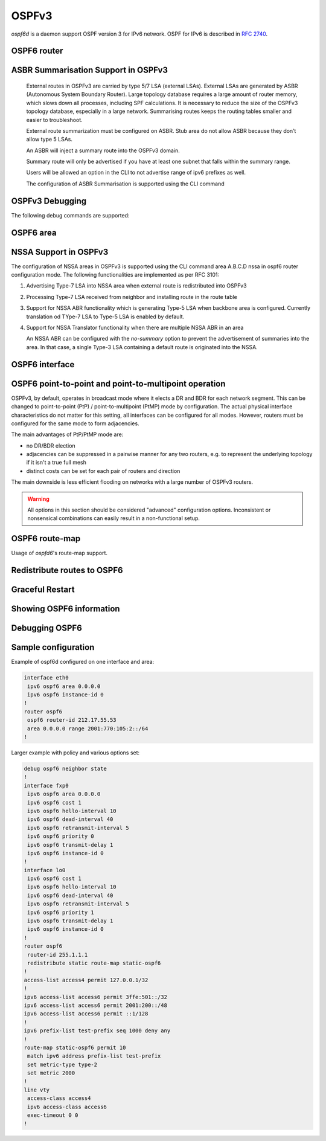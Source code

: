 .. _ospfv3:

******
OSPFv3
******

*ospf6d* is a daemon support OSPF version 3 for IPv6 network. OSPF for IPv6 is
described in :rfc:`2740`.

.. _ospf6-router:

OSPF6 router
============

.. clicmd:: router ospf6 [vrf NAME]

.. clicmd:: ospf6 router-id A.B.C.D

   Set router's Router-ID.

.. clicmd:: timers throttle spf (0-600000) (0-600000) (0-600000)

   This command sets the initial `delay`, the `initial-holdtime`
   and the `maximum-holdtime` between when SPF is calculated and the
   event which triggered the calculation. The times are specified in
   milliseconds and must be in the range of 0 to 600000 milliseconds.

   The `delay` specifies the minimum amount of time to delay SPF
   calculation (hence it affects how long SPF calculation is delayed after
   an event which occurs outside of the holdtime of any previous SPF
   calculation, and also serves as a minimum holdtime).

   Consecutive SPF calculations will always be separated by at least
   'hold-time' milliseconds. The hold-time is adaptive and initially is
   set to the `initial-holdtime` configured with the above command.
   Events which occur within the holdtime of the previous SPF calculation
   will cause the holdtime to be increased by `initial-holdtime`, bounded
   by the `maximum-holdtime` configured with this command. If the adaptive
   hold-time elapses without any SPF-triggering event occurring then
   the current holdtime is reset to the `initial-holdtime`.

   .. code-block:: frr

      router ospf6
       timers throttle spf 200 400 10000


   In this example, the `delay` is set to 200ms, the initial holdtime is set
   to 400ms and the `maximum holdtime` to 10s. Hence there will always be at
   least 200ms between an event which requires SPF calculation and the actual
   SPF calculation. Further consecutive SPF calculations will always be
   separated by between 400ms to 10s, the hold-time increasing by 400ms each
   time an SPF-triggering event occurs within the hold-time of the previous
   SPF calculation.

.. clicmd:: auto-cost reference-bandwidth COST


   This sets the reference bandwidth for cost calculations, where this
   bandwidth is considered equivalent to an OSPF cost of 1, specified in
   Mbits/s. The default is 100Mbit/s (i.e. a link of bandwidth 100Mbit/s
   or higher will have a cost of 1. Cost of lower bandwidth links will be
   scaled with reference to this cost).

   This configuration setting MUST be consistent across all routers
   within the OSPF domain.

.. clicmd:: maximum-paths (1-64)

   Use this command to control the maximum number of parallel routes that
   OSPFv3 can support. The default is 64.

.. clicmd:: area A.B.C.D range X:X::X:X/M [<advertise|not-advertise|cost (0-16777215)>]

.. clicmd:: area (0-4294967295) range X:X::X:X/M [<advertise|not-advertise|cost (0-16777215)>]

    Summarize a group of internal subnets into a single Inter-Area-Prefix LSA.
    This command can only be used at the area boundary (ABR router).

    By default, the metric of the summary route is calculated as the highest
    metric among the summarized routes. The `cost` option, however, can be used
    to set an explicit metric.

    The `not-advertise` option, when present, prevents the summary route from
    being advertised, effectively filtering the summarized routes.

.. clicmd:: clear ipv6 ospf6 process [vrf NAME]

   This command clears up the database and routing tables and resets the
   neighborship by restarting the interface state machine. This will be
   helpful when there is a change in router-id and if user wants the router-id
   change to take effect, user can use this cli instead of restarting the
   ospf6d daemon.

ASBR Summarisation Support in OSPFv3
====================================

   External routes in OSPFv3 are carried by type 5/7 LSA (external LSAs).
   External LSAs are generated by ASBR (Autonomous System Boundary Router).
   Large topology database requires a large amount of router memory, which
   slows down all processes, including SPF calculations.
   It is necessary to reduce the size of the OSPFv3 topology database,
   especially in a large network. Summarising routes keeps the routing
   tables smaller and easier to troubleshoot.

   External route summarization must be configured on ASBR.
   Stub area do not allow ASBR because they don’t allow type 5 LSAs.

   An ASBR will inject a summary route into the OSPFv3 domain.

   Summary route will only be advertised if you have at least one subnet
   that falls within the summary range.

   Users will be allowed an option in the CLI to not advertise range of
   ipv6 prefixes as well.

   The configuration of ASBR Summarisation is supported using the CLI command

.. clicmd:: summary-address X:X::X:X/M [tag (1-4294967295)] [{metric (0-16777215) | metric-type (1-2)}]

   This command will advertise a single External LSA on behalf of all the
   prefixes falling under this range configured by the CLI.
   The user is allowed to configure tag, metric and metric-type as well.
   By default, tag is not configured, default metric as 20 and metric-type
   as type-2 gets advertised.
   A summary route is created when one or more specific routes are learned and
   removed when no more specific route exist.
   The summary route is also installed in the local system with Null0 as
   next-hop to avoid leaking traffic.

.. clicmd:: no summary-address X:X::X:X/M [tag (1-4294967295)] [{metric (0-16777215) | metric-type (1-2)}]

   This command can be used to remove the summarisation configuration.
   This will flush the single External LSA if it was originated and advertise
   the External LSAs for all the existing individual prefixes.

.. clicmd:: summary-address X:X::X:X/M no-advertise

   This command can be used when user do not want to advertise a certain
   range of prefixes using the no-advertise option.
   This command when configured will flush all the existing external LSAs
   falling under this range.

.. clicmd:: no summary-address X:X::X:X/M no-advertise

   This command can be used to remove the previous configuration.
   When configured, tt will resume originating external LSAs for all the prefixes
   falling under the configured range.

.. clicmd:: aggregation timer (5-1800)

   The summarisation command takes effect after the aggregation timer expires.
   By default the value of this timer is 5 seconds. User can modify the time
   after which the external LSAs should get originated using this command.

.. clicmd:: no aggregation timer (5-1800)

   This command removes the timer configuration. It reverts back to default
   5 second timer.

.. clicmd:: show ipv6 ospf6 summary-address [detail] [json]

   This command can be used to see all the summary-address related information.
   When detail option is used, it shows all the prefixes falling under each
   summary-configuration apart from other information.

.. clicmd:: debug ospf6 lsa aggregation

   This command can be used to enable the debugs related to the summarisation
   of these LSAs.

.. _ospf6-debugging:

OSPFv3 Debugging
================

The following debug commands are supported:

.. clicmd:: debug ospf6 abr

   Toggle OSPFv3 ABR debugging messages.

.. clicmd:: debug ospf6 asbr

   Toggle OSPFv3 ASBR debugging messages.

.. clicmd:: debug ospf6 border-routers

   Toggle OSPFv3 border router debugging messages.

.. clicmd:: debug ospf6 flooding

   Toggle OSPFv3 flooding debugging messages.

.. clicmd:: debug ospf6 interface

   Toggle OSPFv3 interface related debugging messages.

.. clicmd:: debug ospf6 lsa

   Toggle OSPFv3 Link State Advertisements debugging messages.

.. clicmd:: debug ospf6 message

   Toggle OSPFv3 message exchange debugging messages.

.. clicmd:: debug ospf6 neighbor

   Toggle OSPFv3 neighbor interaction debugging messages.

.. clicmd:: debug ospf6 nssa

   Toggle OSPFv3 Not So Stubby Area (NSSA) debugging messages.

.. clicmd:: debug ospf6 route

   Toggle OSPFv3 routes debugging messages.

.. clicmd:: debug ospf6 spf

   Toggle OSPFv3 Shortest Path calculation debugging messages.

.. clicmd:: debug ospf6 zebra

   Toggle OSPFv3 zebra interaction debugging messages.

.. _ospf6-area:

OSPF6 area
==========

.. index:: [no] area A.B.C.D nssa [no-summary]
.. clicmd:: [no] area A.B.C.D nssa [no-summary]

NSSA Support in OSPFv3
=======================

The configuration of NSSA areas in OSPFv3 is supported using the CLI command
area A.B.C.D nssa  in ospf6 router configuration mode.
The following functionalities are implemented as per RFC 3101:

1. Advertising Type-7 LSA into NSSA area when external route is redistributed
   into OSPFv3
2. Processing Type-7 LSA received from neighbor and installing route in the
   route table
3. Support for NSSA ABR functionality which is generating Type-5 LSA when
   backbone area is configured. Currently translation od TYpe-7 LSA to Type-5 LSA
   is enabled by default.
4. Support for NSSA Translator functionality when there are multiple NSSA ABR
   in an area

   An NSSA ABR can be configured with the `no-summary` option to prevent the
   advertisement of summaries into the area. In that case, a single Type-3 LSA
   containing a default route is originated into the NSSA.

.. clicmd:: area A.B.C.D export-list NAME

.. clicmd:: area (0-4294967295) export-list NAME

   Filter Type-3 summary-LSAs announced to other areas originated from intra-
   area paths from specified area.

   .. code-block:: frr

      router ospf6
       area 0.0.0.10 export-list foo
      !
      ipv6 access-list foo permit 2001:db8:1000::/64
      ipv6 access-list foo deny any

   With example above any intra-area paths from area 0.0.0.10 and from range
   2001:db8::/32 (for example 2001:db8:1::/64 and 2001:db8:2::/64) are announced
   into other areas as Type-3 summary-LSA's, but any others (for example
   2001:200::/48) aren't.

   This command is only relevant if the router is an ABR for the specified
   area.

.. clicmd:: area A.B.C.D import-list NAME

.. clicmd:: area (0-4294967295) import-list NAME

   Same as export-list, but it applies to paths announced into specified area
   as Type-3 summary-LSAs.

.. clicmd:: area A.B.C.D filter-list prefix NAME in

.. clicmd:: area A.B.C.D filter-list prefix NAME out

.. clicmd:: area (0-4294967295) filter-list prefix NAME in

.. clicmd:: area (0-4294967295) filter-list prefix NAME out

   Filtering Type-3 summary-LSAs to/from area using prefix lists. This command
   makes sense in ABR only.

.. _ospf6-interface:

OSPF6 interface
===============

.. clicmd:: ipv6 ospf6 area <A.B.C.D|(0-4294967295)>

   Enable OSPFv3 on the interface and add it to the specified area.

.. clicmd:: ipv6 ospf6 cost COST

   Sets interface's output cost. Default value depends on the interface
   bandwidth and on the auto-cost reference bandwidth.

.. clicmd:: ipv6 ospf6 hello-interval HELLOINTERVAL

   Sets interface's Hello Interval. Default 10

.. clicmd:: ipv6 ospf6 dead-interval DEADINTERVAL

   Sets interface's Router Dead Interval. Default value is 40.

.. clicmd:: ipv6 ospf6 retransmit-interval RETRANSMITINTERVAL

   Sets interface's Rxmt Interval. Default value is 5.

.. clicmd:: ipv6 ospf6 priority PRIORITY

   Sets interface's Router Priority. Default value is 1.

.. clicmd:: ipv6 ospf6 transmit-delay TRANSMITDELAY

   Sets interface's Inf-Trans-Delay. Default value is 1.

.. clicmd:: ipv6 ospf6 network (broadcast|point-to-point|point-to-multipoint)

   Set explicitly network type for specified interface.

   The only functional difference between ``point-to-point`` (PtP) and
   ``point-to-multipoint`` (PtMP) mode is the packet addressing for database
   flooding and updates.  PtP will use multicast packets while PtMP will
   unicast them.  Apart from this,
   :clicmd:`ipv6 ospf6 p2p-p2mp connected-prefixes <include|exclude>` has a
   different default for PtP and PtMP.  There are no other differences, in
   particular FRR does not impose a limit of one neighbor in PtP mode.

   FRR does not support NBMA mode for IPv6 and likely never will, as NBMA is
   considered deprecated for IPv6.  Refer to `this IETF OSPF working group
   discussion
   <https://mailarchive.ietf.org/arch/msg/ospf/8GAbr4qSMMt5J7SvAcZQ1H7ARhk/>`_
   for context.

OSPF6 point-to-point and point-to-multipoint operation
======================================================

OSPFv3, by default, operates in broadcast mode where it elects a DR and BDR
for each network segment.  This can be changed to point-to-point (PtP) /
point-to-multipoint (PtMP) mode by configuration.  The actual physical
interface characteristics do not matter for this setting, all interfaces can
be configured for all modes.  However, routers must be configured for the same
mode to form adjacencies.

The main advantages of PtP/PtMP mode are:

- no DR/BDR election
- adjacencies can be suppressed in a pairwise manner for any two routers, e.g.
  to represent the underlying topology if it isn't a true full mesh
- distinct costs can be set for each pair of routers and direction

The main downside is less efficient flooding on networks with a large number
of OSPFv3 routers.

.. warning::

   All options in this section should be considered "advanced" configuration
   options.  Inconsistent or nonsensical combinations can easily result in a
   non-functional setup.

.. clicmd:: ipv6 ospf6 p2p-p2mp disable-multicast-hello

   Disables sending normal multicast hellos when in PtP/PtMP mode.  Some
   vendors do this automatically for PtMP mode while others have a separate
   ``no-broadcast`` option matching this.

   If this setting is used, you must issue
   :clicmd:`ipv6 ospf6 neighbor X:X::X:X poll-interval (1-65535)` for each
   neighbor to send unicast hello packets.

.. clicmd:: ipv6 ospf6 p2p-p2mp config-neighbors-only

   Only form adjacencies with neighbors that are explicitly configured with
   the :clicmd:`ipv6 ospf6 neighbor X:X::X:X` command.  Hellos from other
   routers are ignored.

   .. warning::

      This setting is not intended to provide any security benefit.  Do not
      run OSPFv3 over untrusted links without additional security measures
      (e.g. IPsec.)

.. clicmd:: ipv6 ospf6 p2p-p2mp connected-prefixes <include|exclude>

   For global/ULA prefixes configured on this interfaces, do (not) advertise
   the full prefix to the area.  Regardless of this setting, the router's own
   address, as a /128 host route with the "LA" (Local Address) bit set, will
   always be advertised.

   The default is to include connected prefixes for PtP mode and exclude them
   for PtMP mode.  Since these prefixes will cover other router's addresses,
   these addresses can become unreachable if the link is partitioned if the
   other router does not advertise the address as a /128.  However, conversely,
   if all routers have this flag set, the overall prefix will not be advertised
   anywhere.  End hosts on this link will therefore be unreachable (and
   blackholing best-practices for non-existing prefixes apply.)  It may be
   preferable to have only one router announce the connected prefix.

   The Link LSA (which is not propagated into the area) always includes all
   prefixes on the interface.  This setting only affects the Router LSA that
   is visible to all routers in the area.

   .. note::

      Before interacting with this setting, consider either not configuring
      any global/ULA IPv6 address on the interface, or directly configuring a
      /128 if needed.  OSPFv3 relies exclusively on link-local addresses to do
      its signaling and there is absolutely no reason to configure global/ULA
      addresses as far as OSPFv3 is concerned.

.. clicmd:: ipv6 ospf6 neighbor X:X::X:X

   Explicitly configure a neighbor by its link-local address on this interface.
   This statement has no effect other than allowing an adjacency when
   :clicmd:`ipv6 ospf6 p2p-p2mp config-neighbors-only` is set.  This command
   does **not** cause unicast hellos to be sent.

   Only link-local addresses can be used to establish explicit neighbors.
   When using this command, you should probably assign static IPv6 link-local
   addresses to all routers on this link.  It would technically be possible to
   use the neighbor's Router ID (IPv4 address) here to ease working with
   changing link-local addresses but this is not planned as a feature at the
   time of writing.  Global/ULA IPv6 addresses cannot be supported here due to
   the way OSPFv3 works.

.. clicmd:: ipv6 ospf6 neighbor X:X::X:X poll-interval (1-65535)

   Send unicast hellos to this neighbor at the specified interval (in seconds.)
   The interval is only used while there is no adjacency with this neighbor.
   As soon as an adjacency is formed, the interface's
   :clicmd:`ipv6 ospf6 hello-interval HELLOINTERVAL` value is used.
   (``hello-interval`` must be the same on all routers on this link.)

   :rfc:`2328` recommends a "much larger" value than ``hello-interval`` for
   this setting, but this is a legacy of ATM and X.25 networks and nowadays you
   should probably just use the same value as for ``hello-interval``.

.. clicmd:: ipv6 ospf6 neighbor X:X::X:X cost (1-65535)

   Use a distinct cost for paths traversing this neighbor.  The default is
   to use the interface's cost value (which may be automatically calculated
   based on link bandwidth.)  Note that costs are directional in OSPF and the
   reverse direction must be set on the other router.


OSPF6 route-map
===============

Usage of *ospfd6*'s route-map support.

.. clicmd:: set metric [+|-](0-4294967295)

   Set a metric for matched route when sending announcement. Use plus (+) sign
   to add a metric value to an existing metric. Use minus (-) sign to
   substract a metric value from an existing metric.

.. _redistribute-routes-to-ospf6:

Redistribute routes to OSPF6
============================

.. clicmd:: redistribute <babel|bgp|connected|isis|kernel|openfabric|ripng|sharp|static|table> [metric-type (1-2)] [metric (0-16777214)] [route-map WORD]

   Redistribute routes of the specified protocol or kind into OSPFv3, with the
   metric type and metric set if specified, filtering the routes using the
   given route-map if specified.

.. clicmd:: default-information originate [{always|metric (0-16777214)|metric-type (1-2)|route-map WORD}]

   The command injects default route in the connected areas. The always
   argument injects the default route regardless of it being present in the
   router. Metric values and route-map can also be specified optionally.

Graceful Restart
================

.. clicmd:: graceful-restart [grace-period (1-1800)]


   Configure Graceful Restart (RFC 5187) restarting support.
   When enabled, the default grace period is 120 seconds.

   To perform a graceful shutdown, the "graceful-restart prepare ipv6 ospf"
   EXEC-level command needs to be issued before restarting the ospf6d daemon.

.. clicmd:: graceful-restart helper-only [A.B.C.D]


   Configure Graceful Restart (RFC 5187) helper support.
   By default, helper support is disabled for all neighbours.
   This config enables/disables helper support on this router
   for all neighbours.
   To enable/disable helper support for a specific
   neighbour, the router-id (A.B.C.D) has to be specified.

.. clicmd:: graceful-restart helper strict-lsa-checking


   If 'strict-lsa-checking' is configured then the helper will
   abort the Graceful Restart when a LSA change occurs which
   affects the restarting router.
   By default 'strict-lsa-checking' is enabled"

.. clicmd:: graceful-restart helper supported-grace-time (10-1800)


   Supports as HELPER for configured grace period.

.. clicmd:: graceful-restart helper planned-only


   It helps to support as HELPER only for planned
   restarts. By default, it supports both planned and
   unplanned outages.

.. clicmd:: graceful-restart prepare ipv6 ospf


   Initiate a graceful restart for all OSPFv3 instances configured with the
   "graceful-restart" command. The ospf6d daemon should be restarted during
   the instance-specific grace period, otherwise the graceful restart will fail.

   This is an EXEC-level command.


.. _showing-ospf6-information:

Showing OSPF6 information
=========================

.. clicmd:: show ipv6 ospf6 [vrf <NAME|all>] [json]

   Show information on a variety of general OSPFv3 and area state and
   configuration information. JSON output can be obtained by appending 'json'
   to the end of command.

.. clicmd:: show ipv6 ospf6 [vrf <NAME|all>] database [<detail|dump|internal>] [json]

   This command shows LSAs present in the LSDB. There are three view options.
   These options helps in viewing all the parameters of the LSAs. JSON output
   can be obtained by appending 'json' to the end of command. JSON option is
   not applicable with 'dump' option.

.. clicmd:: show ipv6 ospf6 [vrf <NAME|all>] database <router|network|inter-prefix|inter-router|as-external|group-membership|type-7|link|intra-prefix> [json]

   These options filters out the LSA based on its type. The three views options
   works here as well. JSON output can be obtained by appending 'json' to the
   end of command.

.. clicmd:: show ipv6 ospf6 [vrf <NAME|all>] database adv-router A.B.C.D linkstate-id A.B.C.D [json]

   The LSAs additinally can also be filtered with the linkstate-id and
   advertising-router fields. We can use the LSA type filter and views with
   this command as well and visa-versa. JSON output can be obtained by
   appending 'json' to the end of command.

.. clicmd:: show ipv6 ospf6 [vrf <NAME|all>] database self-originated [json]

   This command is used to filter the LSAs which are originated by the present
   router. All the other filters are applicable here as well.

.. clicmd:: show ipv6 ospf6 [vrf <NAME|all>] interface [json]

   To see OSPF interface configuration like costs. JSON output can be
   obtained by appending "json" in the end.

.. clicmd:: show ipv6 ospf6 [vrf <NAME|all>] neighbor [<detail|drchoice>] [json]

   Shows detailed state and/or chosen (Backup) DR of all neighbors. JSON output
   can be obtained by appending 'json' at the end.

.. clicmd:: show ipv6 ospf6 neighbor A.B.C.D [json]

   Shows detailed information on a specific neighbor. JSON output can be
   obtained by appending 'json' at the end of the command.

.. clicmd:: show ipv6 ospf6 [vrf <NAME|all>] interface traffic [json]

   Shows counts of different packets that have been recieved and transmitted
   by the interfaces. JSON output can be obtained by appending "json" at the
   end.

.. clicmd:: show ipv6 route ospf6

   This command shows internal routing table.

.. clicmd:: show ipv6 ospf6 zebra [json]

   Shows state about what is being redistributed between zebra and OSPF6.
   JSON output can be obtained by appending "json" at the end.

.. clicmd:: show ipv6 ospf6 [vrf <NAME|all>] redistribute [json]

   Shows the routes which are redistributed by the router. JSON output can
   be obtained by appending 'json' at the end.

.. clicmd:: show ipv6 ospf6 [vrf <NAME|all>] route [<intra-area|inter-area|external-1|external-2|X:X::X:X|X:X::X:X/M|detail|summary>] [json]

   This command displays the ospfv3 routing table as determined by the most
   recent SPF calculations. Options are provided to view the different types
   of routes. Other than the standard view there are two other options, detail
   and summary. JSON output can be obtained by appending 'json' to the end of
   command.

.. clicmd:: show ipv6 ospf6 [vrf <NAME|all>] route X:X::X:X/M match [detail] [json]

   The additional match option will match the given address to the destination
   of the routes, and return the result accordingly.

.. clicmd:: show ipv6 ospf6 [vrf <NAME|all>] interface [IFNAME] prefix [detail|<X:X::X:X|X:X::X:X/M> [<match|detail>]] [json]

   This command shows the prefixes present in the interface routing table.
   Interface name can also be given. JSON output can be obtained by appending
   'json' to the end of command.

.. clicmd:: show ipv6 ospf6 [vrf <NAME|all>] spf tree [json]

   This commands shows the spf tree from the recent spf calculation with the
   calling router as the root. If json is appended in the end, we can get the
   tree in JSON format. Each area that the router belongs to has it's own
   JSON object, with each router having "cost", "isLeafNode" and "children" as
   arguments.

.. clicmd:: show ipv6 ospf6 graceful-restart helper [detail] [json]

   This command shows the graceful-restart helper details including helper
   configuration parameters.

.. clicmd:: show ipv6 ospf6 [vrf <NAME|all>] border-routers [A.B.C.D] [detail] [json]

   This command displays information on ABRs and ASBRs found in the routing
   table. Selective display of information on a particular router is possible by
   specifying its identification. With a supplied 'detail' keyword in the
   command, a more detailed output gets displayed. JSON output can be obtained
   by appending 'json' to the end of the command.

Debugging OSPF6
===============

.. clicmd:: debug ospf6 graceful-restart

   This command enables/disables debug information for ospf6 graceful restart
   helper functionality.


Sample configuration
====================

Example of ospf6d configured on one interface and area:

.. code-block:: frr

   interface eth0
    ipv6 ospf6 area 0.0.0.0
    ipv6 ospf6 instance-id 0
   !
   router ospf6
    ospf6 router-id 212.17.55.53
    area 0.0.0.0 range 2001:770:105:2::/64
   !


Larger example with policy and various options set:


.. code-block:: frr

   debug ospf6 neighbor state
   !
   interface fxp0
    ipv6 ospf6 area 0.0.0.0
    ipv6 ospf6 cost 1
    ipv6 ospf6 hello-interval 10
    ipv6 ospf6 dead-interval 40
    ipv6 ospf6 retransmit-interval 5
    ipv6 ospf6 priority 0
    ipv6 ospf6 transmit-delay 1
    ipv6 ospf6 instance-id 0
   !
   interface lo0
    ipv6 ospf6 cost 1
    ipv6 ospf6 hello-interval 10
    ipv6 ospf6 dead-interval 40
    ipv6 ospf6 retransmit-interval 5
    ipv6 ospf6 priority 1
    ipv6 ospf6 transmit-delay 1
    ipv6 ospf6 instance-id 0
   !
   router ospf6
    router-id 255.1.1.1
    redistribute static route-map static-ospf6
   !
   access-list access4 permit 127.0.0.1/32
   !
   ipv6 access-list access6 permit 3ffe:501::/32
   ipv6 access-list access6 permit 2001:200::/48
   ipv6 access-list access6 permit ::1/128
   !
   ipv6 prefix-list test-prefix seq 1000 deny any
   !
   route-map static-ospf6 permit 10
    match ipv6 address prefix-list test-prefix
    set metric-type type-2
    set metric 2000
   !
   line vty
    access-class access4
    ipv6 access-class access6
    exec-timeout 0 0
   !
